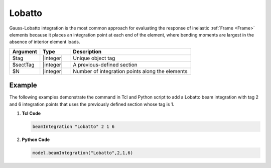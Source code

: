 .. _Lobatto-BeamIntegration:
   

Lobatto
^^^^^^^

Gauss-Lobatto integration is the most common approach for evaluating the response of inelastic :ref:`Frame <Frame>` elements because it places an integration point at each end of the element, where bending moments are largest in the absence of interior element loads.

.. function:: beamIntegration "Lobatto" tag secTag N

.. csv-table::
   :header: "Argument", "Type", "Description"
   :widths: 10, 10, 40

   "$tag",       "|integer|",    "Unique object tag"
   "$sectTag",   "|integer|",    "A previous-defined section"
   "$N",         "|integer|",    "Number of integration points along the elements"
   

Example
-------

The following examples demonstrate the command in Tcl and Python script to add a Lobatto beam integration with tag 2 and 6 integration points that uses the previously defined section whose tag is 1.

1. **Tcl Code**

   .. code-block:: tcl

      beamIntegration "Lobatto" 2 1 6


2. **Python Code**

   .. code-block:: python

      model.beamIntegration("Lobatto",2,1,6)

